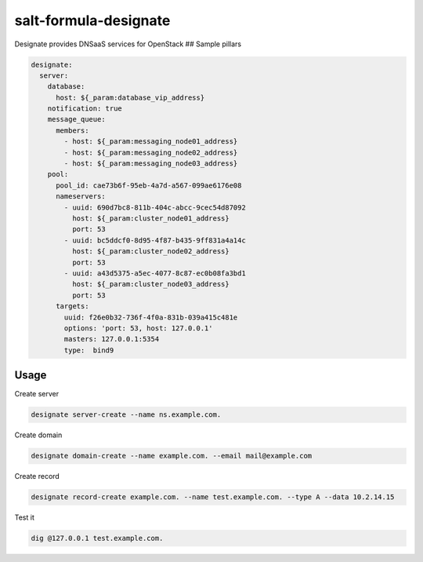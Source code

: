 salt-formula-designate
======================

Designate provides DNSaaS services for OpenStack ## Sample pillars

.. code:: yaml

      designate:
        server:
          database:
            host: ${_param:database_vip_address}
          notification: true
          message_queue:
            members:
              - host: ${_param:messaging_node01_address}
              - host: ${_param:messaging_node02_address}
              - host: ${_param:messaging_node03_address}
          pool:
            pool_id: cae73b6f-95eb-4a7d-a567-099ae6176e08
            nameservers:
              - uuid: 690d7bc8-811b-404c-abcc-9cec54d87092
                host: ${_param:cluster_node01_address}
                port: 53
              - uuid: bc5ddcf0-8d95-4f87-b435-9ff831a4a14c
                host: ${_param:cluster_node02_address}
                port: 53
              - uuid: a43d5375-a5ec-4077-8c87-ec0b08fa3bd1
                host: ${_param:cluster_node03_address}
                port: 53
            targets:
              uuid: f26e0b32-736f-4f0a-831b-039a415c481e
              options: 'port: 53, host: 127.0.0.1'
              masters: 127.0.0.1:5354
              type:  bind9

Usage
-----

Create server

.. code:: bash

    designate server-create --name ns.example.com.

Create domain

.. code:: bash

    designate domain-create --name example.com. --email mail@example.com

Create record

.. code:: bash

    designate record-create example.com. --name test.example.com. --type A --data 10.2.14.15

Test it

.. code:: bash

    dig @127.0.0.1 test.example.com.
